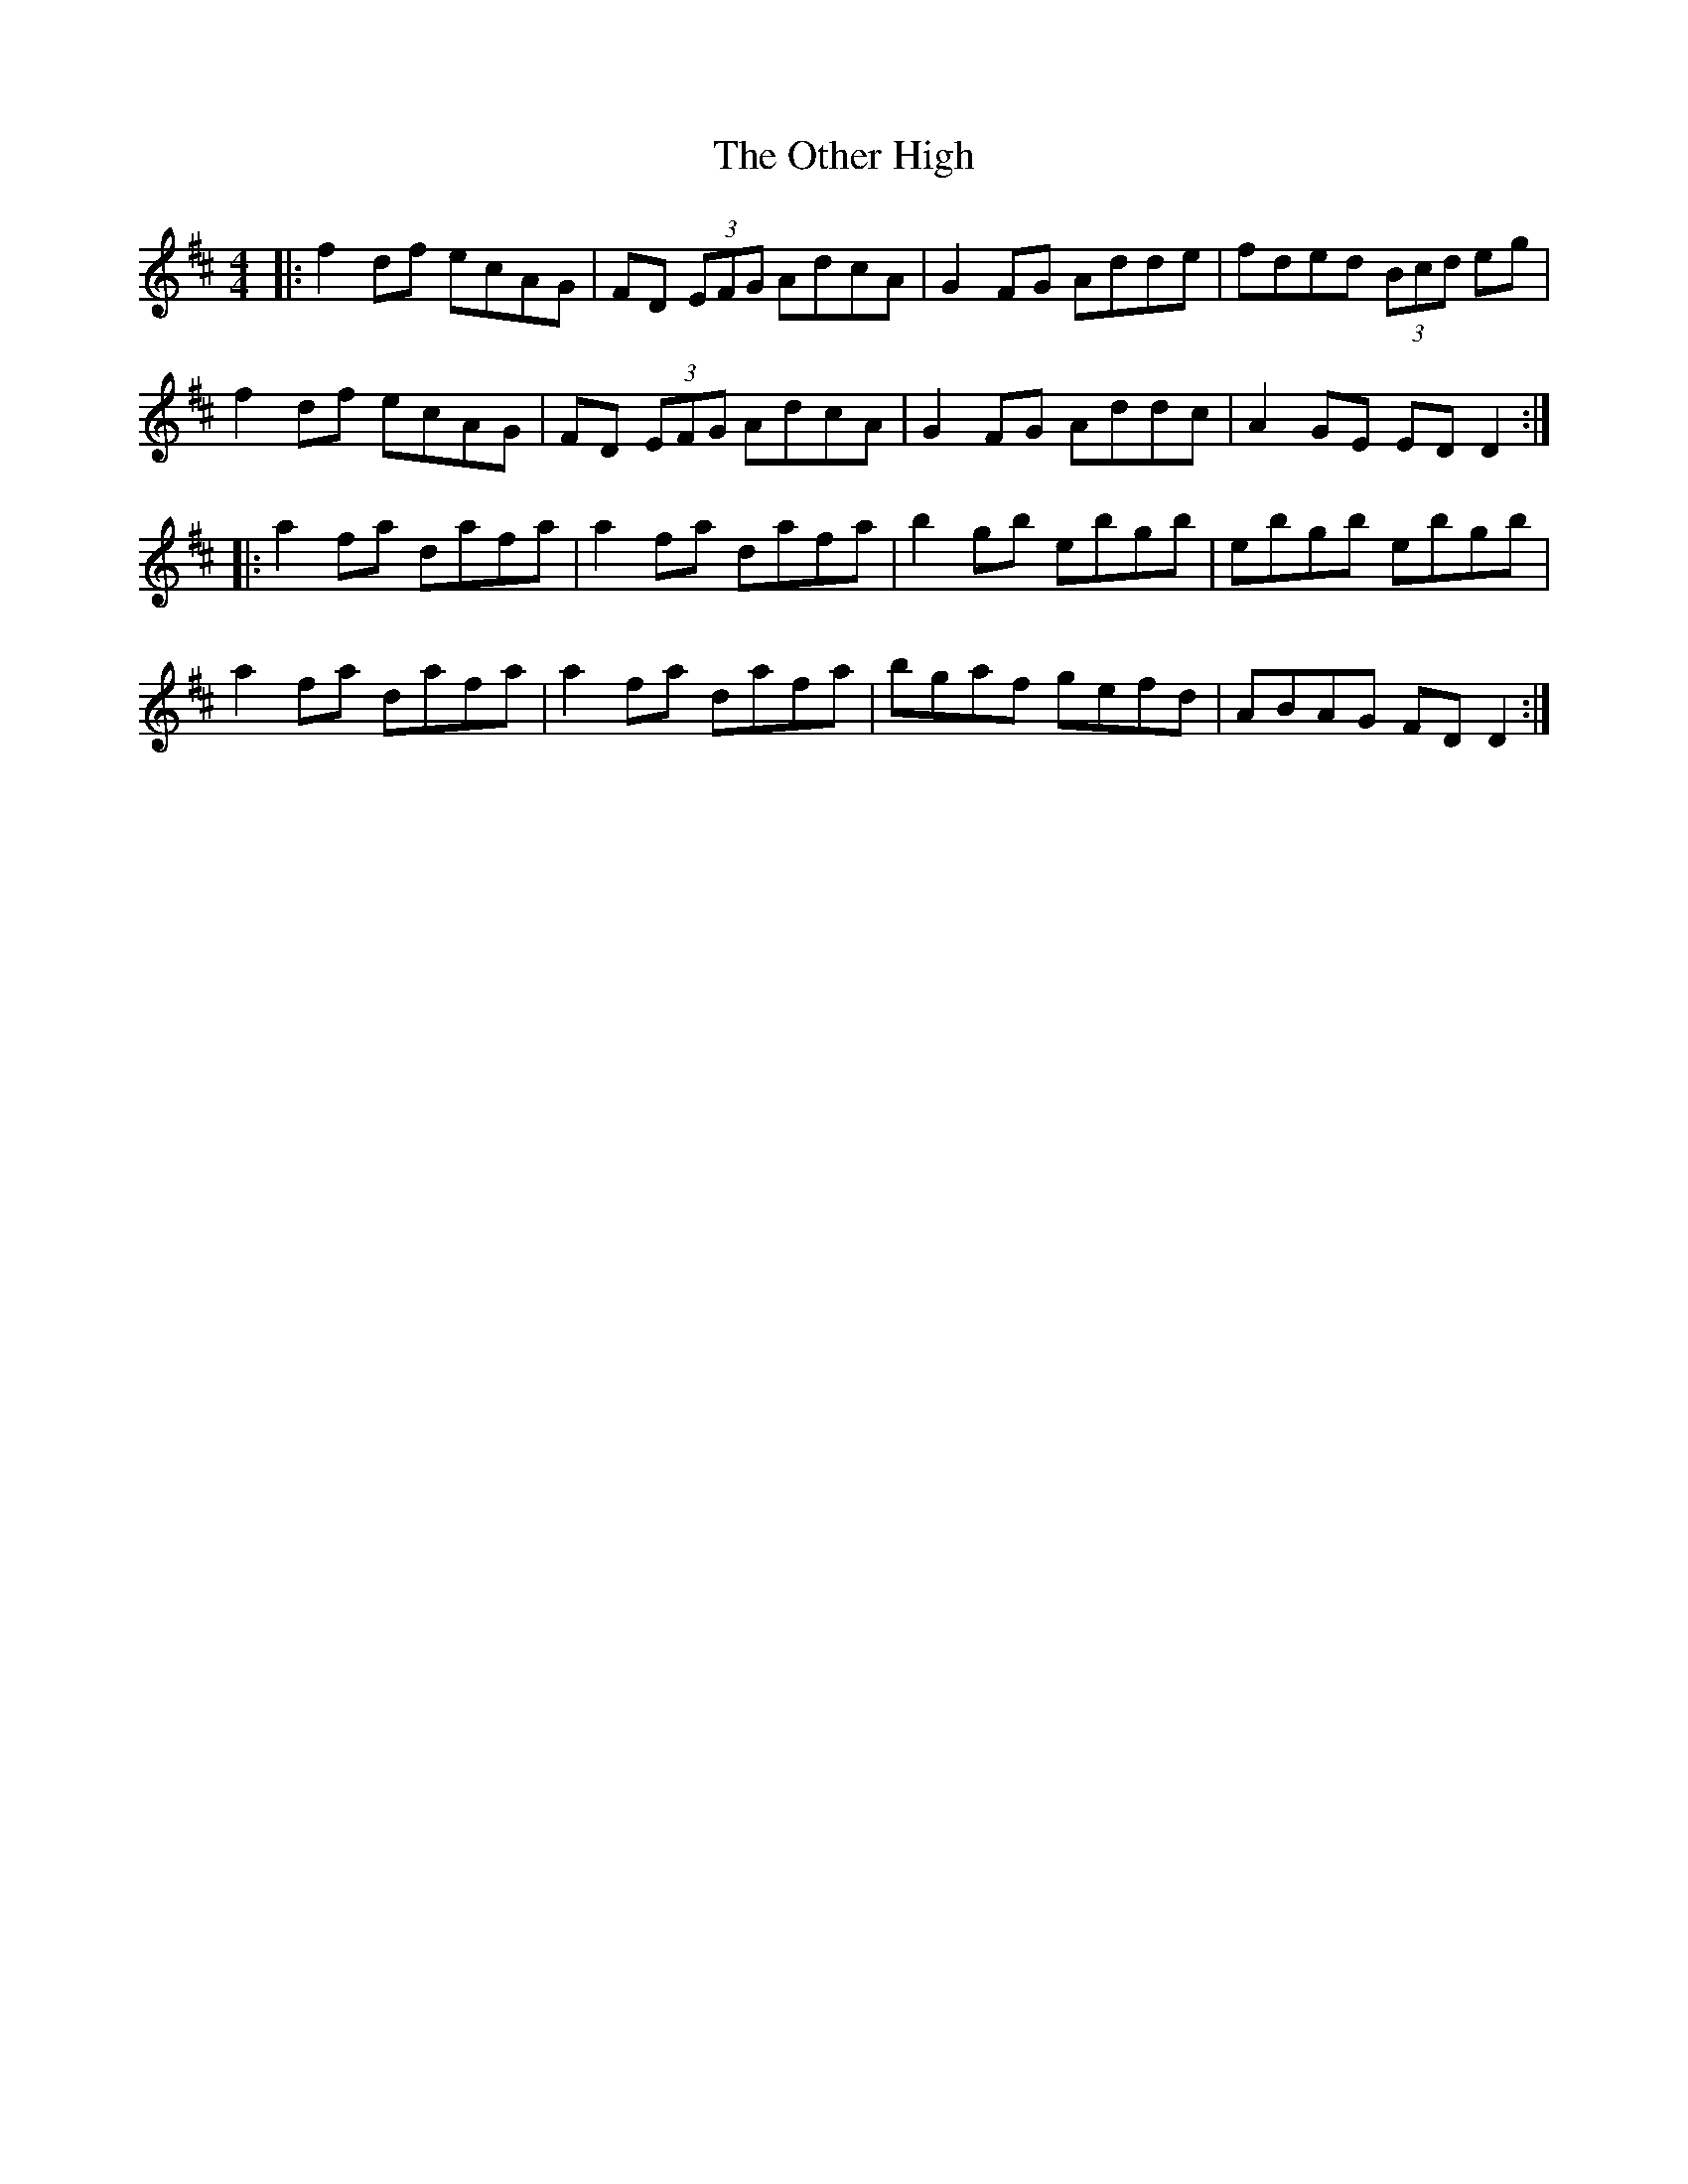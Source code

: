 X: 30804
T: Other High, The
R: reel
M: 4/4
K: Dmajor
|:f2df ecAG|FD (3EFG AdcA|G2FG Adde|fded (3Bcd eg|
f2df ecAG|FD (3EFG AdcA|G2FG Addc|A2 GE EDD2:|
|:a2fa dafa|a2fa dafa|b2gb ebgb|ebgb ebgb|
a2fa dafa|a2fa dafa|bgaf gefd|ABAG FDD2:|

